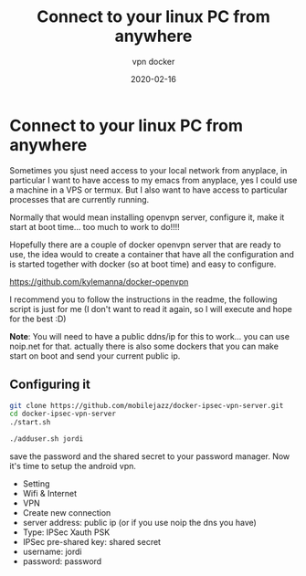 #+title: Connect to your linux PC from anywhere
#+subtitle: vpn docker
#+date: 2020-02-16
* Connect to your linux PC from anywhere

Sometimes you sjust need access to your local network from anyplace, in
particular I want to have access to my emacs from anyplace, yes I could use a
machine in a VPS or termux. But I also want to have access to particular
processes that are currently running.

Normally that would mean installing openvpn server, configure it, make it start
at boot time... too much to work to do!!!!

Hopefully there are a couple of docker openvpn server that are ready to use, the
idea would to create a container that have all the configuration and is started
together with docker (so at boot time) and easy to configure.

[[https://github.com/kylemanna/docker-openvpn]]

I recommend you to follow the instructions in the readme, the following script
is just for me (I don't want to read it again, so I will execute and hope for
the best :D)

*Note*: You will need to have a public ddns/ip for this to work... you can use
noip.net for that. actually there is also some dockers that you can make start
on boot and send your current public ip.

** Configuring it

#+BEGIN_SRC bash
git clone https://github.com/mobilejazz/docker-ipsec-vpn-server.git
cd docker-ipsec-vpn-server
./start.sh

./adduser.sh jordi
#+END_SRC

save the password and the shared secret to your password manager. Now it's time to
setup the android vpn.

- Setting
- Wifi & Internet
- VPN
- Create new connection
- server address: public ip (or if you use noip the dns you have)
- Type: IPSec Xauth PSK
- IPSec pre-shared key: shared secret
- username: jordi
- password: password
